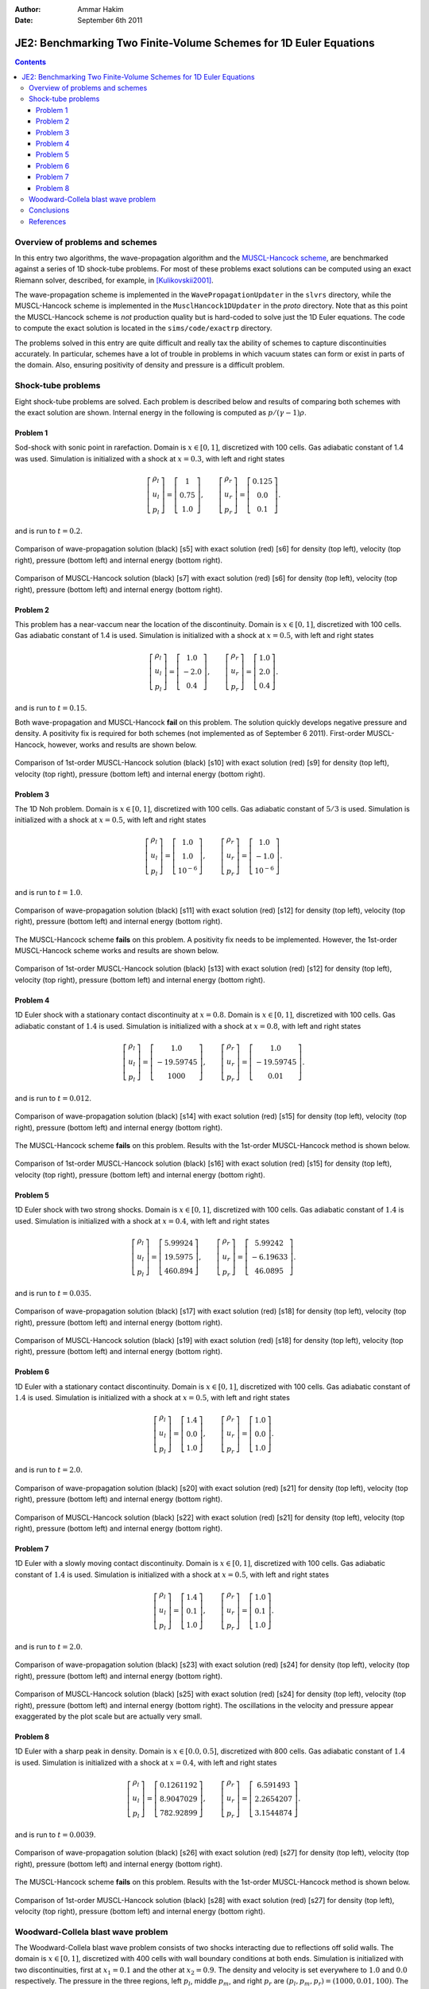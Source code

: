 :Author: Ammar Hakim
:Date: September 6th 2011

JE2: Benchmarking Two Finite-Volume Schemes for 1D Euler Equations
==================================================================

.. contents::

Overview of problems and schemes
--------------------------------

In this entry two algorithms, the wave-propagation algorithm and the
`MUSCL-Hancock scheme <http://ammar-hakim.org/hancock-muscl.html>`_,
are benchmarked against a series of 1D shock-tube problems. For most
of these problems exact solutions can be computed using an exact
Riemann solver, described, for example, in [Kulikovskii2001]_.

The wave-propagation scheme is implemented in the
``WavePropagationUpdater`` in the ``slvrs`` directory, while the
MUSCL-Hancock scheme is implemented in the ``MusclHancock1DUpdater``
in the `proto` directory. Note that as this point the MUSCL-Hancock
scheme is *not* production quality but is hard-coded to solve just the
1D Euler equations. The code to compute the exact solution is located
in the ``sims/code/exactrp`` directory.

The problems solved in this entry are quite difficult and really tax
the ability of schemes to capture discontinuities accurately. In
particular, schemes have a lot of trouble in problems in which vacuum
states can form or exist in parts of the domain. Also, ensuring
positivity of density and pressure is a difficult problem.

Shock-tube problems
-------------------

Eight shock-tube problems are solved. Each problem is described below
and results of comparing both schemes with the exact solution are
shown. Internal energy in the following is computed as
:math:`p/(\gamma-1)\rho`.

Problem 1
+++++++++

Sod-shock with sonic point in rarefaction. Domain is :math:`x \in
[0,1]`, discretized with 100 cells. Gas adiabatic constant of 1.4 was
used. Simulation is initialized with a shock at :math:`x=0.3`, with
left and right states

.. math::

  \left[
    \begin{matrix}
      \rho_l \\
      u_l \\
      p_l
    \end{matrix}
  \right]
  = 
  \left[
    \begin{matrix}
      1 \\
      0.75 \\
      1.0
    \end{matrix}
  \right],
  \qquad
  \left[
    \begin{matrix}
      \rho_r \\
      u_r \\
      p_r
    \end{matrix}
  \right]
  = 
  \left[
    \begin{matrix}
      0.125 \\
      0.0 \\
      0.1
    \end{matrix}
  \right].

and is run to :math:`t=0.2`.

.. figure:: s5-euler-shock-wave_exact_cmp.png
  :width: 100%
  :align: center

  Comparison of wave-propagation solution (black) [s5] with exact
  solution (red) [s6] for density (top left), velocity (top right),
  pressure (bottom left) and internal energy (bottom right).

.. figure:: s7-euler-shock-muscl_exact_cmp.png
  :width: 100%
  :align: center

  Comparison of MUSCL-Hancock solution (black) [s7] with exact
  solution (red) [s6] for density (top left), velocity (top right),
  pressure (bottom left) and internal energy (bottom right).

Problem 2
+++++++++

This problem has a near-vaccum near the location of the
discontinuity. Domain is :math:`x \in [0,1]`, discretized with 100
cells. Gas adiabatic constant of 1.4 is used. Simulation is
initialized with a shock at :math:`x=0.5`, with left and right states

.. math::

  \left[
    \begin{matrix}
      \rho_l \\
      u_l \\
      p_l
    \end{matrix}
  \right]
  = 
  \left[
    \begin{matrix}
      1.0 \\
      -2.0 \\
      0.4
    \end{matrix}
  \right],
  \qquad
  \left[
    \begin{matrix}
      \rho_r \\
      u_r \\
      p_r
    \end{matrix}
  \right]
  = 
  \left[
    \begin{matrix}
      1.0 \\
      2.0 \\
      0.4
    \end{matrix}
  \right].

and is run to :math:`t=0.15`.

Both wave-propagation and MUSCL-Hancock **fail** on this problem. The
solution quickly develops negative pressure and density. A positivity
fix is required for both schemes (not implemented as of September 6
2011). First-order MUSCL-Hancock, however, works and results are shown
below.

.. figure:: s10-euler-shock-muscl_exact_cmp.png
  :width: 100%
  :align: center

  Comparison of 1st-order MUSCL-Hancock solution (black) [s10] with
  exact solution (red) [s9] for density (top left), velocity (top
  right), pressure (bottom left) and internal energy (bottom
  right).

Problem 3
+++++++++

The 1D Noh problem. Domain is :math:`x \in [0,1]`, discretized with
100 cells. Gas adiabatic constant of :math:`5/3` is used. Simulation
is initialized with a shock at :math:`x=0.5`, with left and right
states

.. math::

  \left[
    \begin{matrix}
      \rho_l \\
      u_l \\
      p_l
    \end{matrix}
  \right]
  = 
  \left[
    \begin{matrix}
      1.0 \\
      1.0 \\
      10^{-6}
    \end{matrix}
  \right],
  \qquad
  \left[
    \begin{matrix}
      \rho_r \\
      u_r \\
      p_r
    \end{matrix}
  \right]
  = 
  \left[
    \begin{matrix}
      1.0 \\
      -1.0 \\
      10^{-6}
    \end{matrix}
  \right].

and is run to :math:`t=1.0`.

.. figure:: s11-euler-shock-wave_exact_cmp.png
  :width: 100%
  :align: center

  Comparison of wave-propagation solution (black) [s11] with exact
  solution (red) [s12] for density (top left), velocity (top right),
  pressure (bottom left) and internal energy (bottom right).

The MUSCL-Hancock scheme **fails** on this problem. A positivity fix
needs to be implemented. However, the 1st-order MUSCL-Hancock scheme
works and results are shown below.

.. figure:: s13-euler-shock-muscl_exact_cmp.png
  :width: 100%
  :align: center

  Comparison of 1st-order MUSCL-Hancock solution (black) [s13] with
  exact solution (red) [s12] for density (top left), velocity (top
  right), pressure (bottom left) and internal energy (bottom right).

Problem 4
+++++++++

1D Euler shock with a stationary contact discontinuity at
:math:`x=0.8`. Domain is :math:`x \in [0,1]`, discretized with 100
cells. Gas adiabatic constant of :math:`1.4` is used. Simulation is
initialized with a shock at :math:`x=0.8`, with left and right states

.. math::

  \left[
    \begin{matrix}
      \rho_l \\
      u_l \\
      p_l
    \end{matrix}
  \right]
  = 
  \left[
    \begin{matrix}
      1.0 \\
      -19.59745 \\
      1000
    \end{matrix}
  \right],
  \qquad
  \left[
    \begin{matrix}
      \rho_r \\
      u_r \\
      p_r
    \end{matrix}
  \right]
  = 
  \left[
    \begin{matrix}
      1.0 \\
      -19.59745 \\
      0.01
    \end{matrix}
  \right].

and is run to :math:`t=0.012`.

.. figure:: s14-euler-shock-wave_exact_cmp.png
  :width: 100%
  :align: center

  Comparison of wave-propagation solution (black) [s14] with exact
  solution (red) [s15] for density (top left), velocity (top right),
  pressure (bottom left) and internal energy (bottom right).

The MUSCL-Hancock scheme **fails** on this problem. Results with the
1st-order MUSCL-Hancock method is shown below.

.. figure:: s16-euler-shock-muscl_exact_cmp.png
  :width: 100%
  :align: center

  Comparison of 1st-order MUSCL-Hancock solution (black) [s16] with
  exact solution (red) [s15] for density (top left), velocity (top
  right), pressure (bottom left) and internal energy (bottom right).

Problem 5
+++++++++

1D Euler shock with two strong shocks. Domain is :math:`x \in [0,1]`,
discretized with 100 cells. Gas adiabatic constant of :math:`1.4` is
used. Simulation is initialized with a shock at :math:`x=0.4`, with
left and right states

.. math::

  \left[
    \begin{matrix}
      \rho_l \\
      u_l \\
      p_l
    \end{matrix}
  \right]
  = 
  \left[
    \begin{matrix}
      5.99924 \\
      19.5975 \\
      460.894
    \end{matrix}
  \right],
  \qquad
  \left[
    \begin{matrix}
      \rho_r \\
      u_r \\
      p_r
    \end{matrix}
  \right]
  = 
  \left[
    \begin{matrix}
      5.99242 \\
      -6.19633 \\
      46.0895
    \end{matrix}
  \right].

and is run to :math:`t=0.035`.

.. figure:: s17-euler-shock-wave_exact_cmp.png
  :width: 100%
  :align: center

  Comparison of wave-propagation solution (black) [s17] with exact
  solution (red) [s18] for density (top left), velocity (top right),
  pressure (bottom left) and internal energy (bottom right).

.. figure:: s19-euler-shock-muscl_exact_cmp.png
  :width: 100%
  :align: center

  Comparison of MUSCL-Hancock solution (black) [s19] with exact
  solution (red) [s18] for density (top left), velocity (top right),
  pressure (bottom left) and internal energy (bottom right).

Problem 6
+++++++++

1D Euler with a stationary contact discontinuity. Domain is :math:`x
\in [0,1]`, discretized with 100 cells. Gas adiabatic constant of
:math:`1.4` is used. Simulation is initialized with a shock at
:math:`x=0.5`, with left and right states

.. math::

  \left[
    \begin{matrix}
      \rho_l \\
      u_l \\
      p_l
    \end{matrix}
  \right]
  = 
  \left[
    \begin{matrix}
      1.4 \\
      0.0 \\
      1.0
    \end{matrix}
  \right],
  \qquad
  \left[
    \begin{matrix}
      \rho_r \\
      u_r \\
      p_r
    \end{matrix}
  \right]
  = 
  \left[
    \begin{matrix}
      1.0 \\
      0.0 \\
      1.0
    \end{matrix}
  \right].

and is run to :math:`t=2.0`.

.. figure:: s20-euler-shock-wave_exact_cmp.png
  :width: 100%
  :align: center

  Comparison of wave-propagation solution (black) [s20] with exact
  solution (red) [s21] for density (top left), velocity (top right),
  pressure (bottom left) and internal energy (bottom right).

.. figure:: s22-euler-shock-muscl_exact_cmp.png
  :width: 100%
  :align: center

  Comparison of MUSCL-Hancock solution (black) [s22] with exact
  solution (red) [s21] for density (top left), velocity (top right),
  pressure (bottom left) and internal energy (bottom right).

Problem 7
+++++++++

1D Euler with a slowly moving contact discontinuity. Domain is
:math:`x \in [0,1]`, discretized with 100 cells. Gas adiabatic
constant of :math:`1.4` is used. Simulation is initialized with a
shock at :math:`x=0.5`, with left and right states

.. math::

  \left[
    \begin{matrix}
      \rho_l \\
      u_l \\
      p_l
    \end{matrix}
  \right]
  = 
  \left[
    \begin{matrix}
      1.4 \\
      0.1 \\
      1.0
    \end{matrix}
  \right],
  \qquad
  \left[
    \begin{matrix}
      \rho_r \\
      u_r \\
      p_r
    \end{matrix}
  \right]
  = 
  \left[
    \begin{matrix}
      1.0 \\
      0.1 \\
      1.0
    \end{matrix}
  \right].

and is run to :math:`t=2.0`.

.. figure:: s23-euler-shock-wave_exact_cmp.png
  :width: 100%
  :align: center

  Comparison of wave-propagation solution (black) [s23] with exact
  solution (red) [s24] for density (top left), velocity (top right),
  pressure (bottom left) and internal energy (bottom right).

.. figure:: s25-euler-shock-muscl_exact_cmp.png
  :width: 100%
  :align: center

  Comparison of MUSCL-Hancock solution (black) [s25] with exact
  solution (red) [s24] for density (top left), velocity (top right),
  pressure (bottom left) and internal energy (bottom right). The
  oscillations in the velocity and pressure appear exaggerated by the
  plot scale but are actually very small.

Problem 8
+++++++++

1D Euler with a sharp peak in density. Domain is :math:`x \in
[0.0,0.5]`, discretized with 800 cells. Gas adiabatic constant of
:math:`1.4` is used. Simulation is initialized with a shock at
:math:`x=0.4`, with left and right states

.. math::

  \left[
    \begin{matrix}
      \rho_l \\
      u_l \\
      p_l
    \end{matrix}
  \right]
  = 
  \left[
    \begin{matrix}
      0.1261192 \\
      8.9047029 \\
      782.92899
    \end{matrix}
  \right],
  \qquad
  \left[
    \begin{matrix}
      \rho_r \\
      u_r \\
      p_r
    \end{matrix}
  \right]
  = 
  \left[
    \begin{matrix}
      6.591493 \\
      2.2654207 \\
      3.1544874
    \end{matrix}
  \right].

and is run to :math:`t=0.0039`.

.. figure:: s26-euler-shock-wave_exact_cmp.png
  :width: 100%
  :align: center

  Comparison of wave-propagation solution (black) [s26] with exact
  solution (red) [s27] for density (top left), velocity (top right),
  pressure (bottom left) and internal energy (bottom right).

The MUSCL-Hancock scheme **fails** on this problem. Results with the
1st-order MUSCL-Hancock method is shown below.

.. figure:: s28-euler-shock-muscl_exact_cmp.png
  :width: 100%
  :align: center

  Comparison of 1st-order MUSCL-Hancock solution (black) [s28] with
  exact solution (red) [s27] for density (top left), velocity (top
  right), pressure (bottom left) and internal energy (bottom right).


Woodward-Collela blast wave problem
-----------------------------------

The Woodward-Collela blast wave problem consists of two shocks
interacting due to reflections off solid walls. The domain is :math:`x
\in [0,1]`, discretized with 400 cells with wall boundary conditions
at both ends. Simulation is initialized with two discontinuities,
first at :math:`x_1 = 0.1` and the other at :math:`x_2=0.9`. The
density and velocity is set everywhere to :math:`1.0` and :math:`0.0`
respectively. The pressure in the three regions, left :math:`p_l`,
middle :math:`p_m`, and right :math:`p_r` are :math:`(p_l,p_m,p_r) =
(1000,0.01,100)`. The simulation is run to :math:`t=0.038`.

In the following, the "exact" solution is computed using
wave-propagation method using 2000 cells.

.. figure:: s29-euler-blastwave-wave_exact_cmp.png
  :width: 100%
  :align: center

  Comparison of wave-propagation solution (black) [s29] with "exact"
  solution (red) [s30] for density (top left), velocity (top right),
  pressure (bottom left) and internal energy (bottom right).

.. figure:: s31-euler-blastwave-muscl_exact_cmp.png
  :width: 100%
  :align: center

  Comparison of MUSCL-Hancock solution (black) [s31] with "exact"
  solution (red) [s30] for density (top left), velocity (top right),
  pressure (bottom left) and internal energy (bottom right).


Conclusions
-----------

One of the aims of this note was to determine what modifications are
needed to the wave-propagation scheme and the MUSCL-Hancock scheme to
make them more robust and accurate. Note that the MUSCL-Hancock scheme
tested here is only a prototype version and fails on a number of
problems. The tests in conducted in this entry will allow a better
production quality solver to be developed.

The lessons learned are:

- The wave-propagation scheme needs a positivity fix. For this, a
  density and pressure floor should be added. More importantly, if the
  Roe averages lead to a NaN or negative pressure, the Roe fluxes
  should be replaced (automatically) with a diffusive, but positivity
  preserving, Rusanov (Lax) flux.

- The MUSCL-Hancock scheme needs a positivity fix also: essentially,
  if the predicted edge values are negative the slope in the cell
  should be simply set to zero. This is the main reason why the 2nd
  order MUSCL-Hancock scheme fails as the predicted edge values do not
  preserve positivity.

- More accurate (than Rusanov flux) numerical flux needs to be
  implemented. An HLLC flux will help reduce the diffusion as compared
  to the wave-propagation scheme.

References
----------

.. [Kulikovskii2001] Andrei G. Kulikoviskii and Nikolai V. Pogorelov
   and Andrei Yu. Semenov, *Mathematical Aspects of Numerical
   Solutions of Hyperbolic Systems*, Chapman and Hall/CRC, 2001.